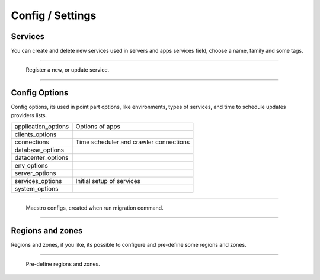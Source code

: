 Config / Settings
====================

Services
--------

You can create and delete new services used in servers and apps services field, choose a name, family and some tags.

------------

.. figure:: ../../_static/screen/service_reg.png

    Register a new, or update service.

------------

Config Options
--------------

Config options, its used in point part options, like environments, types of services, and time to schedule updates providers lists.

==================== ====================
application_options  Options of apps
clients_options         
connections          Time scheduler and crawler connections
database_options
datacenter_options
env_options
server_options
services_options     Initial setup of services
system_options
==================== ====================

------------

.. figure:: ../../_static/screen/rr_config.png

    Maestro configs, created when run migration command.

------------

Regions and zones
-----------------

Regions and zones, if you like, its possible to configure and pre-define some regions and zones.

------------

.. figure:: ../../_static/screen/rr_1.png

    Pre-define regions and zones.